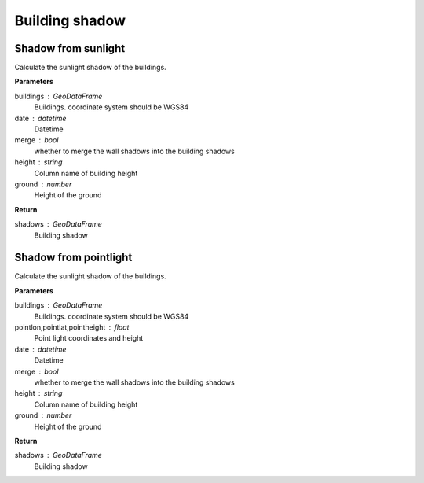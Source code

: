 .. _bdshadow:


*********************
Building shadow
*********************


Shadow from sunlight
--------------------------------------

.. function:: pybdshadow.bdshadow_sunlight(buildings, date, merge=False, height='height', ground=0)

Calculate the sunlight shadow of the buildings.

**Parameters**

buildings : GeoDataFrame
    Buildings. coordinate system should be WGS84
date : datetime
    Datetime
merge : bool
    whether to merge the wall shadows into the building shadows
height : string
    Column name of building height
ground : number
    Height of the ground

**Return**

shadows : GeoDataFrame
    Building shadow

Shadow from pointlight
--------------------------------------

.. function:: pybdshadow.bdshadow_pointlight(buildings, pointlon, pointlat, pointheight, merge=True, height='height', ground=0)

Calculate the sunlight shadow of the buildings.

**Parameters**

buildings : GeoDataFrame
    Buildings. coordinate system should be WGS84
pointlon,pointlat,pointheight : float
    Point light coordinates and height
date : datetime
    Datetime
merge : bool
    whether to merge the wall shadows into the building shadows
height : string
    Column name of building height
ground : number
    Height of the ground

**Return**

shadows : GeoDataFrame
    Building shadow